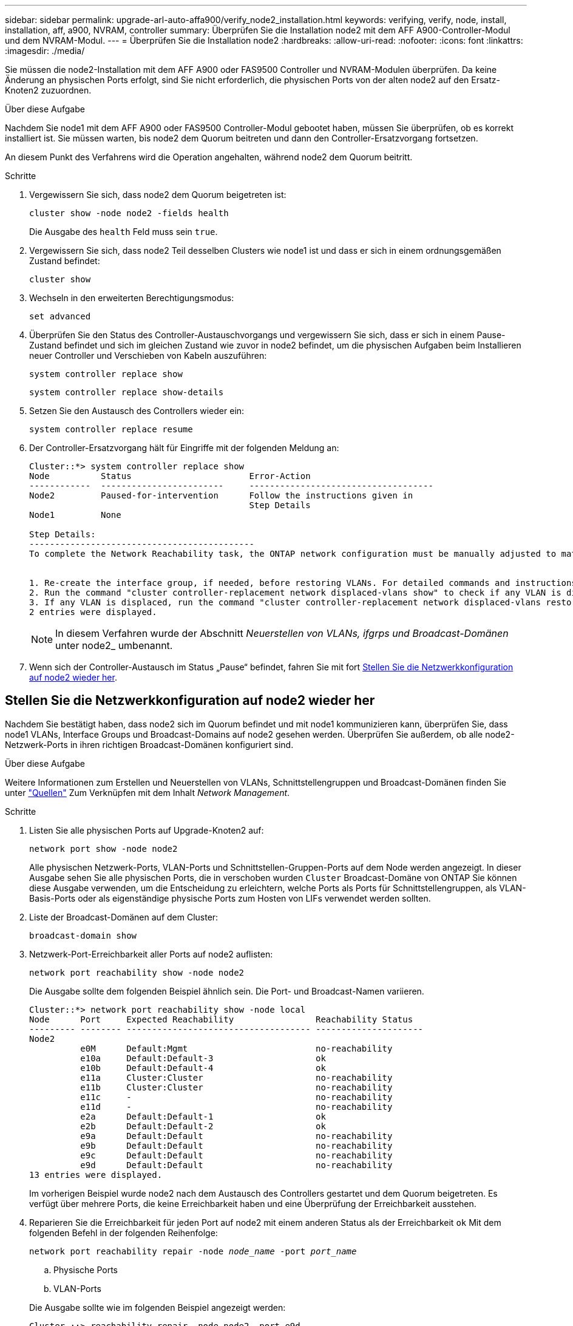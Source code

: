 ---
sidebar: sidebar 
permalink: upgrade-arl-auto-affa900/verify_node2_installation.html 
keywords: verifying, verify, node, install, installation, aff, a900, NVRAM, controller 
summary: Überprüfen Sie die Installation node2 mit dem AFF A900-Controller-Modul und dem NVRAM-Modul. 
---
= Überprüfen Sie die Installation node2
:hardbreaks:
:allow-uri-read: 
:nofooter: 
:icons: font
:linkattrs: 
:imagesdir: ./media/


[role="lead"]
Sie müssen die node2-Installation mit dem AFF A900 oder FAS9500 Controller und NVRAM-Modulen überprüfen. Da keine Änderung an physischen Ports erfolgt, sind Sie nicht erforderlich, die physischen Ports von der alten node2 auf den Ersatz-Knoten2 zuzuordnen.

.Über diese Aufgabe
Nachdem Sie node1 mit dem AFF A900 oder FAS9500 Controller-Modul gebootet haben, müssen Sie überprüfen, ob es korrekt installiert ist. Sie müssen warten, bis node2 dem Quorum beitreten und dann den Controller-Ersatzvorgang fortsetzen.

An diesem Punkt des Verfahrens wird die Operation angehalten, während node2 dem Quorum beitritt.

.Schritte
. Vergewissern Sie sich, dass node2 dem Quorum beigetreten ist:
+
`cluster show -node node2 -fields health`

+
Die Ausgabe des `health` Feld muss sein `true`.

. Vergewissern Sie sich, dass node2 Teil desselben Clusters wie node1 ist und dass er sich in einem ordnungsgemäßen Zustand befindet:
+
`cluster show`

. Wechseln in den erweiterten Berechtigungsmodus:
+
`set advanced`

. Überprüfen Sie den Status des Controller-Austauschvorgangs und vergewissern Sie sich, dass er sich in einem Pause-Zustand befindet und sich im gleichen Zustand wie zuvor in node2 befindet, um die physischen Aufgaben beim Installieren neuer Controller und Verschieben von Kabeln auszuführen:
+
`system controller replace show`

+
`system controller replace show-details`

. Setzen Sie den Austausch des Controllers wieder ein:
+
`system controller replace resume`

. Der Controller-Ersatzvorgang hält für Eingriffe mit der folgenden Meldung an:
+
[listing]
----
Cluster::*> system controller replace show
Node          Status                       Error-Action
------------  ------------------------     ------------------------------------
Node2         Paused-for-intervention      Follow the instructions given in
                                           Step Details
Node1         None

Step Details:
--------------------------------------------
To complete the Network Reachability task, the ONTAP network configuration must be manually adjusted to match the new physical network configuration of the hardware. This includes:


1. Re-create the interface group, if needed, before restoring VLANs. For detailed commands and instructions, refer to the "Re-creating VLANs, ifgrps, and broadcast domains" section of the upgrade controller hardware guide for the ONTAP version running on the new controllers.
2. Run the command "cluster controller-replacement network displaced-vlans show" to check if any VLAN is displaced.
3. If any VLAN is displaced, run the command "cluster controller-replacement network displaced-vlans restore" to restore the VLAN on the desired port.
2 entries were displayed.
----
+

NOTE: In diesem Verfahren wurde der Abschnitt _Neuerstellen von VLANs, ifgrps und Broadcast-Domänen_ unter node2_ umbenannt.

. Wenn sich der Controller-Austausch im Status „Pause“ befindet, fahren Sie mit fort <<Stellen Sie die Netzwerkkonfiguration auf node2 wieder her>>.




== Stellen Sie die Netzwerkkonfiguration auf node2 wieder her

Nachdem Sie bestätigt haben, dass node2 sich im Quorum befindet und mit node1 kommunizieren kann, überprüfen Sie, dass node1 VLANs, Interface Groups und Broadcast-Domains auf node2 gesehen werden. Überprüfen Sie außerdem, ob alle node2-Netzwerk-Ports in ihren richtigen Broadcast-Domänen konfiguriert sind.

.Über diese Aufgabe
Weitere Informationen zum Erstellen und Neuerstellen von VLANs, Schnittstellengruppen und Broadcast-Domänen finden Sie unter link:other_references.html["Quellen"] Zum Verknüpfen mit dem Inhalt _Network Management_.

.Schritte
. Listen Sie alle physischen Ports auf Upgrade-Knoten2 auf:
+
`network port show -node node2`

+
Alle physischen Netzwerk-Ports, VLAN-Ports und Schnittstellen-Gruppen-Ports auf dem Node werden angezeigt. In dieser Ausgabe sehen Sie alle physischen Ports, die in verschoben wurden `Cluster` Broadcast-Domäne von ONTAP Sie können diese Ausgabe verwenden, um die Entscheidung zu erleichtern, welche Ports als Ports für Schnittstellengruppen, als VLAN-Basis-Ports oder als eigenständige physische Ports zum Hosten von LIFs verwendet werden sollten.

. Liste der Broadcast-Domänen auf dem Cluster:
+
`broadcast-domain show`

. Netzwerk-Port-Erreichbarkeit aller Ports auf node2 auflisten:
+
`network port reachability show -node node2`

+
Die Ausgabe sollte dem folgenden Beispiel ähnlich sein. Die Port- und Broadcast-Namen variieren.

+
[listing]
----
Cluster::*> network port reachability show -node local
Node      Port     Expected Reachability                Reachability Status
--------- -------- ------------------------------------ ---------------------
Node2
          e0M      Default:Mgmt                         no-reachability
          e10a     Default:Default-3                    ok
          e10b     Default:Default-4                    ok
          e11a     Cluster:Cluster                      no-reachability
          e11b     Cluster:Cluster                      no-reachability
          e11c     -                                    no-reachability
          e11d     -                                    no-reachability
          e2a      Default:Default-1                    ok
          e2b      Default:Default-2                    ok
          e9a      Default:Default                      no-reachability
          e9b      Default:Default                      no-reachability
          e9c      Default:Default                      no-reachability
          e9d      Default:Default                      no-reachability
13 entries were displayed.
----
+
Im vorherigen Beispiel wurde node2 nach dem Austausch des Controllers gestartet und dem Quorum beigetreten. Es verfügt über mehrere Ports, die keine Erreichbarkeit haben und eine Überprüfung der Erreichbarkeit ausstehen.

. [[restore_node2_step4]]Reparieren Sie die Erreichbarkeit für jeden Port auf node2 mit einem anderen Status als der Erreichbarkeit `ok` Mit dem folgenden Befehl in der folgenden Reihenfolge:
+
`network port reachability repair -node _node_name_  -port _port_name_`

+
--
.. Physische Ports
.. VLAN-Ports


--
+
Die Ausgabe sollte wie im folgenden Beispiel angezeigt werden:

+
[listing]
----
Cluster ::> reachability repair -node node2 -port e9d
----
+
[listing]
----
Warning: Repairing port "node2:e9d" may cause it to move into a different broadcast domain, which can cause LIFs to be re-homed away from the port. Are you sure you want to continue? {y|n}:
----
+
Eine Warnmeldung, wie im vorhergehenden Beispiel dargestellt, wird für Ports mit einem Wiederanmeldungs-Status erwartet, die sich vom Status der Erreichbarkeit der Broadcast-Domäne unterscheiden können, in der sie sich derzeit befindet. Überprüfen Sie die Verbindung des Ports und die Antwort `y` Oder `n` Je nach Bedarf.

+
Überprüfen Sie, ob alle physischen Ports die erwartete Erreichbarkeit haben:

+
`network port reachability show`

+
Während die Reparatur der Erreichbarkeit durchgeführt wird, versucht ONTAP, die Ports in die richtigen Broadcast-Domänen zu platzieren. Wenn jedoch die Erreichbarkeit eines Ports nicht ermittelt werden kann und keiner der bestehenden Broadcast-Domänen angehört, wird ONTAP neue Broadcast-Domains für diese Ports erstellen.

. Überprüfen der Port-Erreichbarkeit:
+
`network port reachability show`

+
Wenn alle Ports korrekt konfiguriert und den richtigen Broadcast-Domänen hinzugefügt wurden, wird das angezeigt `network port reachability show` Der Befehl sollte den Status der Erreichbarkeit als melden `ok` Für alle verbundenen Ports und den Status als `no-reachability` Für Ports ohne physische Konnektivität. Wenn ein Port einen anderen Status als diese beiden meldet, führen Sie die Reparatur der Nachweisbarkeit durch und fügen Sie Ports aus ihren Broadcast-Domänen hinzu oder entfernen Sie sie gemäß Anweisungen in <<restore_node2_step4,Schritt 4>>.

. Vergewissern Sie sich, dass alle Ports in Broadcast-Domänen platziert wurden:
+
`network port show`

. Vergewissern Sie sich, dass alle Ports in den Broadcast-Domänen die richtige MTU (Maximum Transmission Unit) konfiguriert haben:
+
`network port broadcast-domain show`

. Stellen Sie die LIF-Home-Ports wieder her und geben Sie ggf. den Vserver und die LIF-Home-Ports an, die Sie mit folgenden Schritten wiederherstellen müssen:
+
.. Führen Sie alle vertriebenen LIFs auf:
+
`displaced-interface show`

.. LIF-Home-Knoten und Home-Ports wiederherstellen:
+
`displaced-interface restore-home-node -node _node_name_ -vserver _vserver_name_ -lif-name _LIF_name_`



. Überprüfen Sie, ob alle LIFs einen Home Port haben und administrativ höher sind:
+
`network interface show -fields home-port,status-admin`


